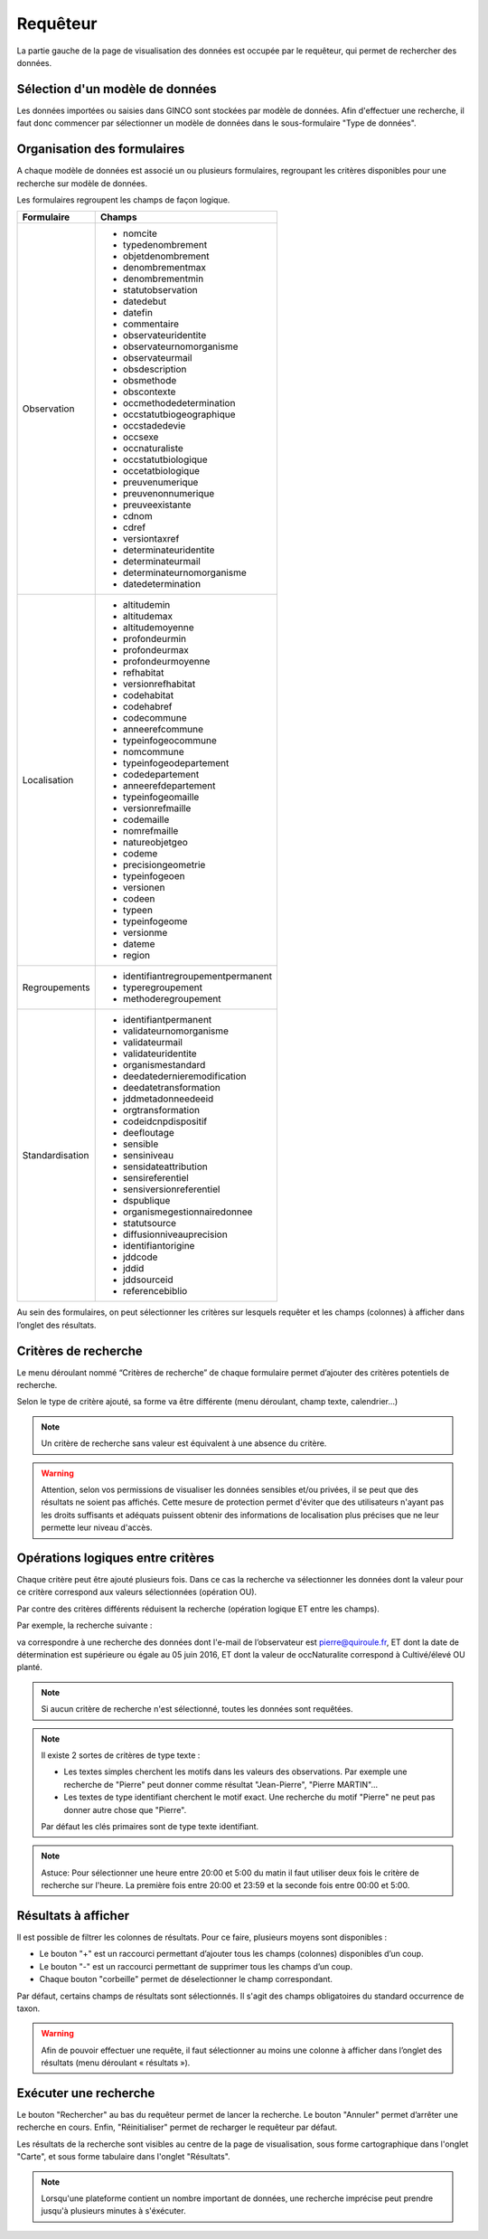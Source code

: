 .. requêteur

Requêteur
=========

La partie gauche de la page de visualisation des données est occupée par le requêteur,
qui permet de rechercher des données.

.. image:: ../images/visu/visu-requeteur.png


Sélection d'un modèle de données
--------------------------------

Les données importées ou saisies dans GINCO sont stockées par modèle de données.
Afin d'effectuer une recherche, il faut donc commencer par sélectionner un modèle de données dans le sous-formulaire "Type de données".

.. image:: ../images/visu/visu-requeteur-modele.png

Organisation des formulaires
----------------------------

A chaque modèle de données est associé un ou plusieurs formulaires,
regroupant les critères disponibles pour une recherche sur modèle de données.

.. image:: ../images/visu/visu-requeteur-formulaires.png

Les formulaires regroupent les champs de façon logique.

+---------------+----------------------------------------+
|Formulaire     |    Champs                              |
+===============+========================================+
|Observation    | -  nomcite                             |
|               | -  typedenombrement                    |
|               | -  objetdenombrement                   |
|               | -  denombrementmax                     |
|               | -  denombrementmin                     |
|               | -  statutobservation                   |
|               | -  datedebut                           |
|               | -  datefin                             |
|               | -  commentaire                         |
|               | -  observateuridentite                 |
|               | -  observateurnomorganisme             |
|               | -  observateurmail                     |
|               | -  obsdescription                      |
|               | -  obsmethode                          |
|               | -  obscontexte                         |
|               | -  occmethodedetermination             |
|               | -  occstatutbiogeographique            |
|               | -  occstadedevie                       |
|               | -  occsexe                             |
|               | -  occnaturaliste                      |
|               | -  occstatutbiologique                 |
|               | -  occetatbiologique                   |
|               | -  preuvenumerique                     |
|               | -  preuvenonnumerique                  |
|               | -  preuveexistante                     |
|               | -  cdnom                               |
|               | -  cdref                               |
|               | -  versiontaxref                       |
|               | -  determinateuridentite               |
|               | -  determinateurmail                   |
|               | -  determinateurnomorganisme           |
|               | -  datedetermination                   |
+---------------+----------------------------------------+
|Localisation   | -  altitudemin                         |
|               | -  altitudemax                         |
|               | -  altitudemoyenne                     |
|               | -  profondeurmin                       |
|               | -  profondeurmax                       |
|               | -  profondeurmoyenne                   |
|               | -  refhabitat                          |
|               | -  versionrefhabitat                   |
|               | -  codehabitat                         |
|               | -  codehabref                          |
|               | -  codecommune                         |
|               | -  anneerefcommune                     |
|               | -  typeinfogeocommune                  |
|               | -  nomcommune                          |
|               | -  typeinfogeodepartement              |
|               | -  codedepartement                     |
|               | -  anneerefdepartement                 |
|               | -  typeinfogeomaille                   |
|               | -  versionrefmaille                    |
|               | -  codemaille                          |
|               | -  nomrefmaille                        |
|               | -  natureobjetgeo                      |
|               | -  codeme                              |
|               | -  precisiongeometrie                  |
|               | -  typeinfogeoen                       |
|               | -  versionen                           |
|               | -  codeen                              |
|               | -  typeen                              |
|               | -  typeinfogeome                       |
|               | -  versionme                           |
|               | -  dateme                              |
|               | -  region                              |
+---------------+----------------------------------------+
|Regroupements  | -  identifiantregroupementpermanent    |
|               | -  typeregroupement                    |
|               | -  methoderegroupement                 |
+---------------+----------------------------------------+
|Standardisation| -  identifiantpermanent                |
|               | -  validateurnomorganisme              |
|               | -  validateurmail                      |
|               | -  validateuridentite                  |
|               | -  organismestandard                   |
|               | -  deedatedernieremodification         |
|               | -  deedatetransformation               |
|               | -  jddmetadonneedeeid                  |
|               | -  orgtransformation                   |
|               | -  codeidcnpdispositif                 |
|               | -  deefloutage                         |
|               | -  sensible                            |
|               | -  sensiniveau                         |
|               | -  sensidateattribution                |
|               | -  sensireferentiel                    |
|               | -  sensiversionreferentiel             |
|               | -  dspublique                          |
|               | -  organismegestionnairedonnee         |
|               | -  statutsource                        |
|               | -  diffusionniveauprecision            |
|               | -  identifiantorigine                  |
|               | -  jddcode                             |
|               | -  jddid                               |
|               | -  jddsourceid                         |
|               | -  referencebiblio                     |
+---------------+----------------------------------------+

Au sein des formulaires, on peut sélectionner les critères sur lesquels requêter 
et les champs (colonnes) à afficher dans l’onglet des résultats.


Critères de recherche
---------------------

Le menu déroulant nommé “Critères de recherche” de chaque formulaire permet d’ajouter des critères potentiels de recherche.

.. image:: ../images/visu/visu-requeteur-critere.png

Selon le type de critère ajouté, sa forme va être différente (menu déroulant, champ texte, calendrier…)

.. image:: ../images/visu/visu-requeteur-criteres.png

.. note:: Un critère de recherche sans valeur est équivalent à une absence du critère.

.. warning:: Attention, selon vos permissions de visualiser les données sensibles et/ou privées, il se peut que des résultats ne soient pas affichés. Cette mesure de protection permet d'éviter que des utilisateurs n'ayant pas les droits suffisants et adéquats puissent obtenir des informations de localisation plus précises que ne leur permette leur niveau d'accès.

Opérations logiques entre critères
----------------------------------

Chaque critère peut être ajouté plusieurs fois. 
Dans ce cas la recherche va sélectionner les données dont la valeur pour ce critère 
correspond aux valeurs sélectionnées (opération OU).

Par contre des critères différents réduisent la recherche (opération logique ET entre les champs).

Par exemple, la recherche suivante :

.. image:: ../images/visu/visu-requeteur-critere-exemple.png

va correspondre à une recherche des données dont l'e-mail de l’observateur est pierre@quiroule.fr, 
ET dont la date de détermination est supérieure ou égale au 05 juin 2016,
ET dont la valeur de occNaturalite correspond à Cultivé/élevé OU planté.

.. note:: Si aucun critère de recherche n'est sélectionné, toutes les données sont requêtées.

.. note:: Il existe 2 sortes de critères de type texte :

  * Les textes simples cherchent les motifs dans les valeurs des observations. Par exemple une recherche de "Pierre" peut donner comme résultat "Jean-Pierre", "Pierre MARTIN"...
  * Les textes de type identifiant cherchent le motif exact. Une recherche du motif "Pierre" ne peut pas donner autre chose que "Pierre".
  
  Par défaut les clés primaires sont de type texte identifiant.
  
.. note:: Astuce: Pour sélectionner une heure entre 20:00 et 5:00 du matin il 
  faut utiliser deux fois le critère de recherche sur l'heure. La première fois 
  entre 20:00 et 23:59 et la seconde fois entre 00:00 et 5:00.

Résultats à afficher
--------------------

Il est possible de filtrer les colonnes de résultats.
Pour ce faire, plusieurs moyens sont disponibles :

* Le bouton "+" est un raccourci permettant d’ajouter tous les champs (colonnes) disponibles d’un coup.
* Le bouton "-" est un raccourci permettant de supprimer tous les champs d’un coup.
* Chaque bouton "corbeille" permet de déselectionner le champ correspondant.

.. image:: ../images/visu/visu-requeteur-resultats.png

Par défaut, certains champs de résultats sont sélectionnés.
Il s'agit des champs obligatoires du standard occurrence de taxon.

.. warning:: Afin de pouvoir effectuer une requête, il faut sélectionner au moins une colonne à afficher dans l’onglet des résultats 
  (menu déroulant « résultats »).


Exécuter une recherche
----------------------

Le bouton "Rechercher" au bas du requêteur permet de lancer la recherche.
Le bouton "Annuler" permet d’arrêter une recherche en cours.
Enfin, "Réinitialiser" permet de recharger le requêteur par défaut.

.. image:: ../images/visu/visu-requeteur-rechercher.png

Les résultats de la recherche sont visibles au centre de la page de visualisation, sous forme cartographique dans l'onglet "Carte", 
et sous forme tabulaire dans l'onglet "Résultats".

.. note:: Lorsqu'une plateforme contient un nombre important de données, une recherche imprécise peut prendre jusqu'à plusieurs minutes à s'éxécuter.
